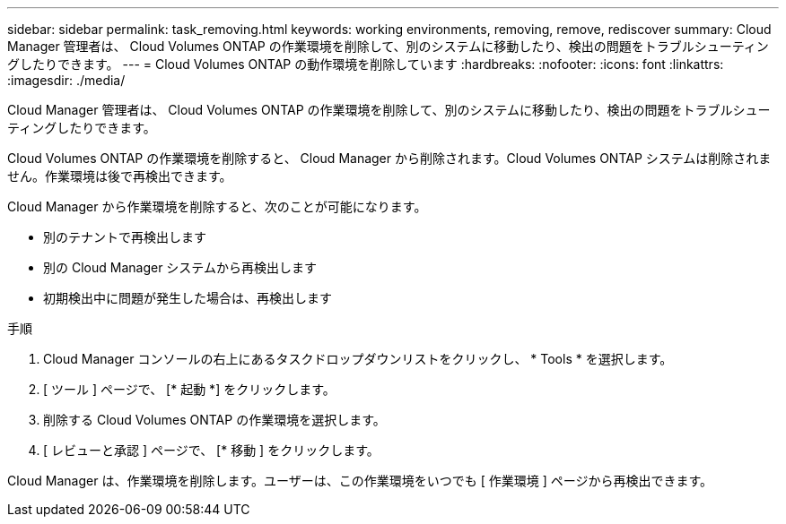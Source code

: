 ---
sidebar: sidebar 
permalink: task_removing.html 
keywords: working environments, removing, remove, rediscover 
summary: Cloud Manager 管理者は、 Cloud Volumes ONTAP の作業環境を削除して、別のシステムに移動したり、検出の問題をトラブルシューティングしたりできます。 
---
= Cloud Volumes ONTAP の動作環境を削除しています
:hardbreaks:
:nofooter: 
:icons: font
:linkattrs: 
:imagesdir: ./media/


[role="lead"]
Cloud Manager 管理者は、 Cloud Volumes ONTAP の作業環境を削除して、別のシステムに移動したり、検出の問題をトラブルシューティングしたりできます。

Cloud Volumes ONTAP の作業環境を削除すると、 Cloud Manager から削除されます。Cloud Volumes ONTAP システムは削除されません。作業環境は後で再検出できます。

Cloud Manager から作業環境を削除すると、次のことが可能になります。

* 別のテナントで再検出します
* 別の Cloud Manager システムから再検出します
* 初期検出中に問題が発生した場合は、再検出します


.手順
. Cloud Manager コンソールの右上にあるタスクドロップダウンリストをクリックし、 * Tools * を選択します。
. [ ツール ] ページで、 [* 起動 *] をクリックします。
. 削除する Cloud Volumes ONTAP の作業環境を選択します。
. [ レビューと承認 ] ページで、 [* 移動 ] をクリックします。


Cloud Manager は、作業環境を削除します。ユーザーは、この作業環境をいつでも [ 作業環境 ] ページから再検出できます。
